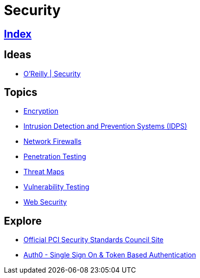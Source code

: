 = Security

== link:../index.adoc[Index]

== Ideas

- link:https://www.oreilly.com/topics/security[O'Reilly | Security]

== Topics

- link:security-encryption.adoc[Encryption]
- link:security-ids-ips.adoc[Intrusion Detection and Prevention Systems (IDPS)]
- link:network-firewalls.adoc[Network Firewalls]
- link:security-penetration-testing.adoc[Penetration Testing]
- link:security-threat-maps.adoc[Threat Maps]
- link:security-vulnerability-testing.adoc[Vulnerability Testing]
- link:security-web.adoc[Web Security]

== Explore

- link:https://www.pcisecuritystandards.org/[Official PCI Security Standards Council Site]
- link:https://auth0.com/[Auth0 - Single Sign On & Token Based Authentication]
